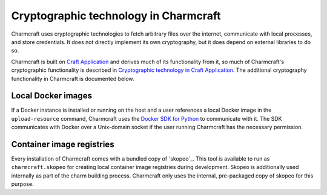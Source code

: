 .. _explanation_cryptographic-technology:

Cryptographic technology in Charmcraft
======================================

Charmcraft uses cryptographic technologies to fetch arbitrary files over the internet,
communicate with local processes, and store credentials. It does not directly implement
its own cryptography, but it does depend on external libraries to do so.

Charmcraft is built on `Craft Application`_ and derives much of its functionality from
it, so much of Charmcraft's cryptographic functionality is described in `Cryptographic
technology in Craft Application`_. The additional cryptography functionality in
Charmcraft is documented below.

Local Docker images
~~~~~~~~~~~~~~~~~~~

If a Docker instance is installed or running on the host and a user references a local
Docker image in the ``upload-resource`` command, Charmcraft uses the `Docker SDK for
Python`_ to communicate with it. The SDK communicates with Docker over a
Unix-domain socket if the user running Charmcraft has the necessary permission.

Container image registries
~~~~~~~~~~~~~~~~~~~~~~~~~~

Every installation of Charmcraft comes with a bundled copy of `skopeo`_. This tool is
available to run as ``charmcraft.skopeo`` for creating local container image registries
during development. Skopeo is additionally used internally as part of the charm building
process. Charmcraft only uses the internal, pre-packaged copy of skopeo for this
purpose.

.. _Craft Application: https://canonical-craft-application.readthedocs-hosted.com/en/latest/
.. _Cryptographic technology in Craft Application: https://canonical-craft-application.readthedocs-hosted.com/en/latest/explanation/cryptography.html
.. _Docker SDK for Python: https://docker-py.readthedocs.io/en/stable/
.. _umoci: https://umo.ci/
